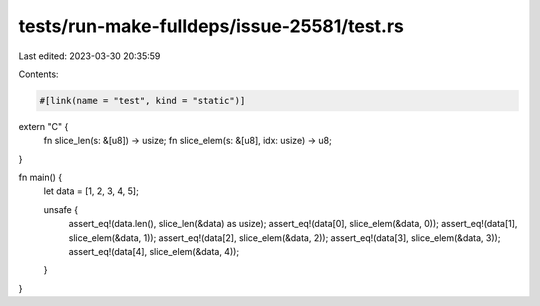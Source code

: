tests/run-make-fulldeps/issue-25581/test.rs
===========================================

Last edited: 2023-03-30 20:35:59

Contents:

.. code-block:: rs

    #[link(name = "test", kind = "static")]
extern "C" {
    fn slice_len(s: &[u8]) -> usize;
    fn slice_elem(s: &[u8], idx: usize) -> u8;
}

fn main() {
    let data = [1, 2, 3, 4, 5];

    unsafe {
        assert_eq!(data.len(), slice_len(&data) as usize);
        assert_eq!(data[0], slice_elem(&data, 0));
        assert_eq!(data[1], slice_elem(&data, 1));
        assert_eq!(data[2], slice_elem(&data, 2));
        assert_eq!(data[3], slice_elem(&data, 3));
        assert_eq!(data[4], slice_elem(&data, 4));
    }
}


